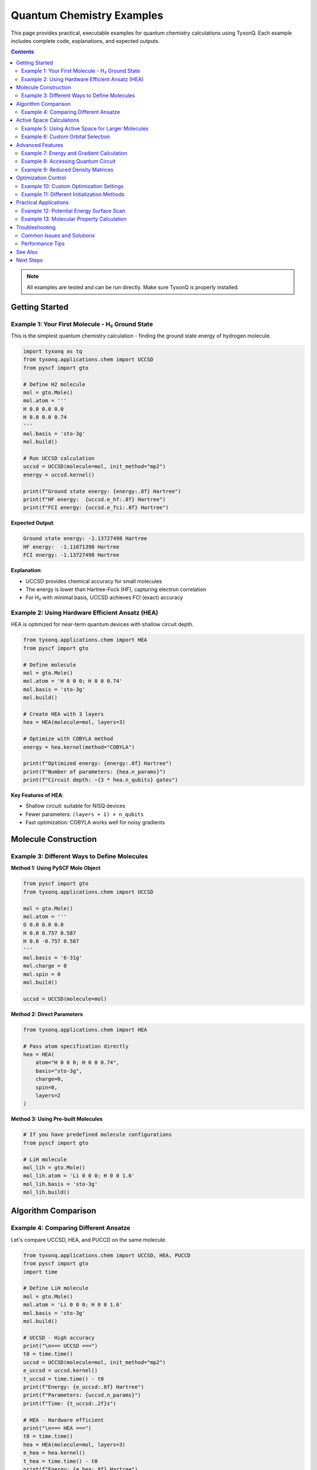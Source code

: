 ========================================
Quantum Chemistry Examples
========================================

This page provides practical, executable examples for quantum chemistry calculations using TyxonQ.
Each example includes complete code, explanations, and expected outputs.

.. contents:: Contents
   :depth: 3
   :local:

.. note::
   All examples are tested and can be run directly. Make sure TyxonQ is properly installed.

Getting Started
===============

Example 1: Your First Molecule - H₂ Ground State
-------------------------------------------------

This is the simplest quantum chemistry calculation - finding the ground state energy of hydrogen molecule.

.. code-block:: python

   import tyxonq as tq
   from tyxonq.applications.chem import UCCSD
   from pyscf import gto

   # Define H2 molecule
   mol = gto.Mole()
   mol.atom = '''
   H 0.0 0.0 0.0
   H 0.0 0.0 0.74
   '''
   mol.basis = 'sto-3g'
   mol.build()

   # Run UCCSD calculation
   uccsd = UCCSD(molecule=mol, init_method="mp2")
   energy = uccsd.kernel()
   
   print(f"Ground state energy: {energy:.8f} Hartree")
   print(f"HF energy:  {uccsd.e_hf:.8f} Hartree")
   print(f"FCI energy: {uccsd.e_fci:.8f} Hartree")

**Expected Output**:

.. code-block:: text

   Ground state energy: -1.13727498 Hartree
   HF energy:  -1.11671398 Hartree
   FCI energy: -1.13727498 Hartree

**Explanation**:

- UCCSD provides chemical accuracy for small molecules
- The energy is lower than Hartree-Fock (HF), capturing electron correlation
- For H₂ with minimal basis, UCCSD achieves FCI (exact) accuracy

Example 2: Using Hardware Efficient Ansatz (HEA)
-------------------------------------------------

HEA is optimized for near-term quantum devices with shallow circuit depth.

.. code-block:: python

   from tyxonq.applications.chem import HEA
   from pyscf import gto

   # Define molecule
   mol = gto.Mole()
   mol.atom = 'H 0 0 0; H 0 0 0.74'
   mol.basis = 'sto-3g'
   mol.build()

   # Create HEA with 3 layers
   hea = HEA(molecule=mol, layers=3)
   
   # Optimize with COBYLA method
   energy = hea.kernel(method="COBYLA")
   
   print(f"Optimized energy: {energy:.8f} Hartree")
   print(f"Number of parameters: {hea.n_params}")
   print(f"Circuit depth: ~{3 * hea.n_qubits} gates")

**Key Features of HEA**:

- Shallow circuit: suitable for NISQ devices
- Fewer parameters: ``(layers + 1) × n_qubits``
- Fast optimization: COBYLA works well for noisy gradients

Molecule Construction
=====================

Example 3: Different Ways to Define Molecules
----------------------------------------------

**Method 1: Using PySCF Mole Object**

.. code-block:: python

   from pyscf import gto
   from tyxonq.applications.chem import UCCSD

   mol = gto.Mole()
   mol.atom = '''
   O 0.0 0.0 0.0
   H 0.0 0.757 0.587
   H 0.0 -0.757 0.587
   '''
   mol.basis = '6-31g'
   mol.charge = 0
   mol.spin = 0
   mol.build()

   uccsd = UCCSD(molecule=mol)

**Method 2: Direct Parameters**

.. code-block:: python

   from tyxonq.applications.chem import HEA

   # Pass atom specification directly
   hea = HEA(
       atom="H 0 0 0; H 0 0 0.74",
       basis="sto-3g",
       charge=0,
       spin=0,
       layers=2
   )

**Method 3: Using Pre-built Molecules**

.. code-block:: python

   # If you have predefined molecule configurations
   from pyscf import gto
   
   # LiH molecule
   mol_lih = gto.Mole()
   mol_lih.atom = 'Li 0 0 0; H 0 0 1.6'
   mol_lih.basis = 'sto-3g'
   mol_lih.build()

Algorithm Comparison
====================

Example 4: Comparing Different Ansatze
---------------------------------------

Let's compare UCCSD, HEA, and PUCCD on the same molecule.

.. code-block:: python

   from tyxonq.applications.chem import UCCSD, HEA, PUCCD
   from pyscf import gto
   import time

   # Define LiH molecule
   mol = gto.Mole()
   mol.atom = 'Li 0 0 0; H 0 0 1.6'
   mol.basis = 'sto-3g'
   mol.build()

   # UCCSD - High accuracy
   print("\n=== UCCSD ===")
   t0 = time.time()
   uccsd = UCCSD(molecule=mol, init_method="mp2")
   e_uccsd = uccsd.kernel()
   t_uccsd = time.time() - t0
   print(f"Energy: {e_uccsd:.8f} Hartree")
   print(f"Parameters: {uccsd.n_params}")
   print(f"Time: {t_uccsd:.2f}s")

   # HEA - Hardware efficient
   print("\n=== HEA ===")
   t0 = time.time()
   hea = HEA(molecule=mol, layers=3)
   e_hea = hea.kernel()
   t_hea = time.time() - t0
   print(f"Energy: {e_hea:.8f} Hartree")
   print(f"Parameters: {hea.n_params}")
   print(f"Time: {t_hea:.2f}s")

   # PUCCD - Paired electrons
   print("\n=== PUCCD ===")
   t0 = time.time()
   puccd = PUCCD(molecule=mol, init_method="mp2")
   e_puccd = puccd.kernel()
   t_puccd = time.time() - t0
   print(f"Energy: {e_puccd:.8f} Hartree")
   print(f"Parameters: {puccd.n_params}")
   print(f"Time: {t_puccd:.2f}s")

   # Comparison
   print("\n=== Comparison ===")
   print(f"FCI reference: {uccsd.e_fci:.8f} Hartree")
   print(f"UCCSD error: {abs(e_uccsd - uccsd.e_fci)*1000:.4f} mHartree")
   print(f"HEA error:   {abs(e_hea - uccsd.e_fci)*1000:.4f} mHartree")
   print(f"PUCCD error: {abs(e_puccd - uccsd.e_fci)*1000:.4f} mHartree")

**Expected Results**:

.. list-table:: Algorithm Comparison for LiH
   :header-rows: 1
   :widths: 20 20 20 20 20

   * - Algorithm
     - Energy (Hartree)
     - Parameters
     - Error (mH)
     - Best For
   * - UCCSD
     - -7.8823
     - ~20
     - <0.1
     - Chemical accuracy
   * - HEA
     - -7.8815
     - ~24
     - ~0.8
     - NISQ devices
   * - PUCCD
     - -7.8820
     - ~10
     - ~0.3
     - Paired systems

Active Space Calculations
=========================

Example 5: Using Active Space for Larger Molecules
---------------------------------------------------

For larger molecules, use active space to reduce computational cost.

.. code-block:: python

   from tyxonq.applications.chem import UCCSD
   from pyscf import gto

   # Define water molecule with larger basis
   mol = gto.Mole()
   mol.atom = '''
   O 0.0 0.0 0.0
   H 0.0 0.757 0.587
   H 0.0 -0.757 0.587
   '''
   mol.basis = '6-31g'
   mol.build()

   # Use active space: 4 electrons in 4 orbitals
   uccsd = UCCSD(
       molecule=mol,
       active_space=(4, 4),  # (n_electrons, n_orbitals)
       init_method="mp2"
   )
   
   energy = uccsd.kernel()
   print(f"Active space energy: {energy:.8f} Hartree")
   print(f"Number of qubits: {uccsd.n_qubits}")
   print(f"Full space would need: {mol.nelectron} qubits")

**Active Space Selection Tips**:

- Include frontier orbitals (HOMO/LUMO)
- For bond breaking: include bonding and antibonding orbitals
- Balance: larger space = more accurate, more expensive
- Common choices: (2,2), (4,4), (6,6) for small molecules

Example 6: Custom Orbital Selection
------------------------------------

.. code-block:: python

   from tyxonq.applications.chem import UCCSD
   from pyscf import gto

   mol = gto.Mole()
   mol.atom = 'N 0 0 0; N 0 0 1.1'
   mol.basis = 'cc-pvdz'
   mol.build()

   # Select specific orbitals (0-based indexing)
   # For N2: select π and π* orbitals
   uccsd = UCCSD(
       molecule=mol,
       active_space=(6, 6),
       active_orbital_indices=[4, 5, 6, 7, 8, 9],  # Manually select orbitals
       init_method="mp2"
   )
   
   energy = uccsd.kernel()
   print(f"Custom active space energy: {energy:.8f} Hartree")

Advanced Features
=================

Example 7: Energy and Gradient Calculation
-------------------------------------------

.. code-block:: python

   from tyxonq.applications.chem import HEA
   import numpy as np

   # Create HEA instance
   hea = HEA(atom="H 0 0 0; H 0 0 0.74", basis="sto-3g", layers=2)
   
   # Random parameters
   params = np.random.random(hea.n_params)
   
   # Calculate energy only
   energy = hea.energy(params)
   print(f"Energy: {energy:.8f} Hartree")
   
   # Calculate energy and gradient simultaneously
   energy, gradient = hea.energy_and_grad(params)
   print(f"Energy: {energy:.8f} Hartree")
   print(f"Gradient norm: {np.linalg.norm(gradient):.6f}")
   print(f"Gradient: {gradient}")

**Use Cases**:

- Custom optimizers requiring gradients
- Analyzing parameter landscape
- Implementing advanced optimization algorithms

Example 8: Accessing Quantum Circuit
-------------------------------------

.. code-block:: python

   from tyxonq.applications.chem import UCCSD
   import numpy as np

   # Create UCCSD instance
   uccsd = UCCSD(atom="H 0 0 0; H 0 0 0.74", basis="sto-3g")
   
   # Get the parameterized circuit
   params = np.zeros(uccsd.n_params)  # Start from HF state
   circuit = uccsd.get_circuit(params)
   
   print(f"Number of qubits: {circuit.n}")
   print(f"Circuit operations: {len(circuit.ops)}")
   
   # Visualize circuit (if you want)
   # print(circuit)

Example 9: Reduced Density Matrices
------------------------------------

Access 1- and 2-electron reduced density matrices (RDMs).

.. code-block:: python

   from tyxonq.applications.chem import UCCSD
   import numpy as np

   # Run UCCSD calculation
   uccsd = UCCSD(atom="H 0 0 0; H 0 0 0.74", basis="sto-3g")
   energy = uccsd.kernel()
   
   # Get optimized parameters
   params = uccsd.params
   
   # Calculate 1-RDM
   rdm1 = uccsd.make_rdm1(params)
   print("1-electron RDM shape:", rdm1.shape)
   print("1-RDM:\n", rdm1)
   
   # Calculate 2-RDM
   rdm2 = uccsd.make_rdm2(params)
   print("\n2-electron RDM shape:", rdm2.shape)
   
   # Verify electron number from RDM1
   n_elec_from_rdm = np.trace(rdm1)
   print(f"\nElectrons from RDM1: {n_elec_from_rdm:.6f}")
   print(f"Expected electrons: {uccsd.n_elec}")

**Applications of RDMs**:

- Calculate molecular properties (dipole moment, etc.)
- Analyze electron correlation
- Interface with other quantum chemistry tools
- Verify calculation correctness

Optimization Control
====================

Example 10: Custom Optimization Settings
-----------------------------------------

.. code-block:: python

   from tyxonq.applications.chem import HEA

   hea = HEA(atom="Li 0 0 0; H 0 0 1.6", basis="sto-3g", layers=3)
   
   # Set custom scipy optimization options
   hea.scipy_minimize_options = {
       'maxiter': 500,
       'ftol': 1e-8,
       'gtol': 1e-6
   }
   
   # Run with specific optimizer
   energy = hea.kernel(method="L-BFGS-B")
   
   # Access optimization results
   print(f"Final energy: {energy:.8f} Hartree")
   print(f"Converged: {hea.opt_res['success']}")
   print(f"Iterations: {hea.opt_res['nit']}")
   print(f"Message: {hea.opt_res['message']}")

Example 11: Different Initialization Methods
---------------------------------------------

.. code-block:: python

   from tyxonq.applications.chem import UCCSD

   mol_config = {"atom": "H 0 0 0; H 0 0 0.74", "basis": "sto-3g"}
   
   # Method 1: MP2 initialization (default, recommended)
   uccsd_mp2 = UCCSD(**mol_config, init_method="mp2")
   e_mp2 = uccsd_mp2.kernel()
   
   # Method 2: CCSD initialization (more accurate initial guess)
   uccsd_ccsd = UCCSD(**mol_config, init_method="ccsd")
   e_ccsd = uccsd_ccsd.kernel()
   
   # Method 3: Zero initialization (start from HF state)
   uccsd_zeros = UCCSD(**mol_config, init_method="zeros")
   e_zeros = uccsd_zeros.kernel()
   
   print("Initialization comparison:")
   print(f"MP2 init:   {e_mp2:.8f} Hartree, {uccsd_mp2.opt_res['nit']} iterations")
   print(f"CCSD init:  {e_ccsd:.8f} Hartree, {uccsd_ccsd.opt_res['nit']} iterations")
   print(f"Zero init:  {e_zeros:.8f} Hartree, {uccsd_zeros.opt_res['nit']} iterations")

**Recommendation**: Use ``"mp2"`` for most cases - good balance of accuracy and speed.

Practical Applications
======================

Example 12: Potential Energy Surface Scan
------------------------------------------

Calculate energy at different bond lengths (dissociation curve).

.. code-block:: python

   from tyxonq.applications.chem import UCCSD
   from pyscf import gto
   import numpy as np
   import matplotlib.pyplot as plt

   # Scan H2 bond lengths
   distances = np.linspace(0.5, 3.0, 15)
   energies_uccsd = []
   energies_hf = []
   
   for d in distances:
       mol = gto.Mole()
       mol.atom = f'H 0 0 0; H 0 0 {d}'
       mol.basis = 'sto-3g'
       mol.build()
       
       uccsd = UCCSD(molecule=mol, init_method="mp2")
       e = uccsd.kernel()
       
       energies_uccsd.append(e)
       energies_hf.append(uccsd.e_hf)
       print(f"d = {d:.2f} Å: E = {e:.6f} Hartree")
   
   # Plot results
   plt.figure(figsize=(10, 6))
   plt.plot(distances, energies_hf, 'o-', label='Hartree-Fock', alpha=0.7)
   plt.plot(distances, energies_uccsd, 's-', label='UCCSD', alpha=0.7)
   plt.xlabel('H-H Distance (Å)', fontsize=12)
   plt.ylabel('Energy (Hartree)', fontsize=12)
   plt.title('H₂ Potential Energy Surface', fontsize=14)
   plt.legend(fontsize=11)
   plt.grid(True, alpha=0.3)
   plt.tight_layout()
   plt.savefig('h2_pes.png', dpi=300)
   plt.show()

Example 13: Molecular Property Calculation
-------------------------------------------

Calculate dipole moment from RDMs.

.. code-block:: python

   from tyxonq.applications.chem import UCCSD
   from pyscf import gto
   import numpy as np

   # Water molecule
   mol = gto.Mole()
   mol.atom = '''
   O 0.0 0.0 0.0
   H 0.0 0.757 0.587
   H 0.0 -0.757 0.587
   '''
   mol.basis = 'sto-3g'
   mol.build()

   # Run UCCSD
   uccsd = UCCSD(molecule=mol, active_space=(4, 4))
   energy = uccsd.kernel()
   
   # Get 1-RDM
   rdm1 = uccsd.make_rdm1(uccsd.params)
   
   # Calculate dipole moment (requires molecular orbital integrals)
   # This is a simplified example
   print(f"Ground state energy: {energy:.8f} Hartree")
   print(f"1-RDM trace (electron number): {np.trace(rdm1):.6f}")

Troubleshooting
===============

Common Issues and Solutions
---------------------------

**Issue 1: Optimization doesn't converge**

.. code-block:: python

   # Solution: Increase max iterations and try different optimizer
   hea = HEA(atom="...", basis="sto-3g", layers=2)
   hea.scipy_minimize_options = {'maxiter': 1000}
   energy = hea.kernel(method="COBYLA")  # Try COBYLA for noisy landscapes

**Issue 2: Out of memory for large molecules**

.. code-block:: python

   # Solution: Use active space reduction
   uccsd = UCCSD(
       atom="...",
       basis="sto-3g",
       active_space=(6, 6),  # Reduce from full space
       init_method="mp2"
   )

**Issue 3: Energy higher than expected**

.. code-block:: python

   # Solution: Increase ansatz expressivity
   # For HEA: increase layers
   hea = HEA(atom="...", basis="sto-3g", layers=5)  # More layers
   
   # Or switch to more accurate ansatz
   uccsd = UCCSD(atom="...", basis="sto-3g")  # Higher accuracy

Performance Tips
----------------

1. **Start small**: Test with minimal basis (sto-3g) before using larger basis sets
2. **Use MP2 init**: Provides good starting point for optimization
3. **Active space**: Essential for molecules >4 atoms
4. **Algorithm choice**:
   
   - Quick testing: HEA with 2-3 layers
   - Chemical accuracy: UCCSD
   - Paired systems: PUCCD

5. **Optimization**: COBYLA for quick results, L-BFGS-B for accuracy

See Also
========

- :doc:`../quantum_chemistry/algorithms/index` - Algorithm theory and details
- :doc:`../quantum_chemistry/molecule/index` - Molecule construction
- :doc:`../quantum_chemistry/runtimes/index` - Runtime systems and devices
- :doc:`../api/applications/index` - Complete API reference
- :doc:`../tutorials/beginner/index` - Step-by-step tutorials

Next Steps
==========

After mastering these examples:

1. Explore :doc:`optimization_examples` for VQE and other optimization tasks
2. Try :doc:`cloud_examples` to run on real quantum hardware
3. Check :doc:`advanced_examples` for complex applications
4. Read :doc:`../quantum_chemistry/aidd/index` for drug discovery applications

.. tip::
   All code examples are available in the TyxonQ repository under ``examples/quantum_chemistry/``.
   You can download and run them directly!
